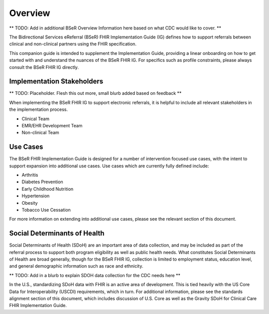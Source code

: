Overview
========
** TODO: Add in additional BSeR Overview Information here based on what CDC would like to cover. **

The Bidirectional Services eReferral (BSeR) FHIR Implementation Guide (IG) defines how to support referrals between clinical and non-clinical partners using the FHIR specification.

This companion guide is intended to supplement the Implementation Guide, providing a linear onboarding on how to get started with and understand the nuances of the BSeR FHIR IG. For specifics such as profile constraints, please always consult the BSeR FHIR IG directly.


Implementation Stakeholders
---------------------------
** TODO: Placeholder. Flesh this out more, small blurb added based on feedback **

When implementing the BSeR FHIR IG to support electronic referrals, it is helpful to include all relevant stakeholders in the implementation process.

* Clinical Team
* EMR/EHR Development Team
* Non-clinical Team


Use Cases
---------
The BSeR FHIR Implementation Guide is designed for a number of intervention focused use cases, with the intent to support expansion into additional use cases. Use cases which are currently fully defined include:

- Arthritis
- Diabetes Prevention
- Early Childhood Nutrition
- Hypertension
- Obesity
- Tobacco Use Cessation

For more information on extending into additional use cases, please see the relevant section of this document.


Social Determinants of Health
-----------------------------
Social Determinants of Health (SDoH) are an important area of data collection, and may be included as part of the referral process to support both program eligibility as well as public health needs. What constitutes Social Determinants of Health are broad generally, though for the BSeR FHIR IG, collection is limited to employment status, education level, and general demographic information such as race and ethnicity.

** TODO: Add in a blurb to explain SDOH data collection for the CDC needs here **

In the U.S., standardizing SDoH data with FHIR is an active area of development. This is tied heavily with the US Core Data for
Interoperability (USCDI) requirements, which in turn. For additional information, please see the standards alignment section of this document, which includes discussion of U.S. Core as well as the Gravity SDoH for Clinical Care FHIR Implementation Guide.